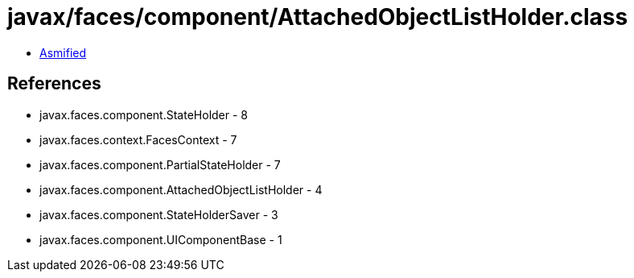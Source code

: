 = javax/faces/component/AttachedObjectListHolder.class

 - link:AttachedObjectListHolder-asmified.java[Asmified]

== References

 - javax.faces.component.StateHolder - 8
 - javax.faces.context.FacesContext - 7
 - javax.faces.component.PartialStateHolder - 7
 - javax.faces.component.AttachedObjectListHolder - 4
 - javax.faces.component.StateHolderSaver - 3
 - javax.faces.component.UIComponentBase - 1
